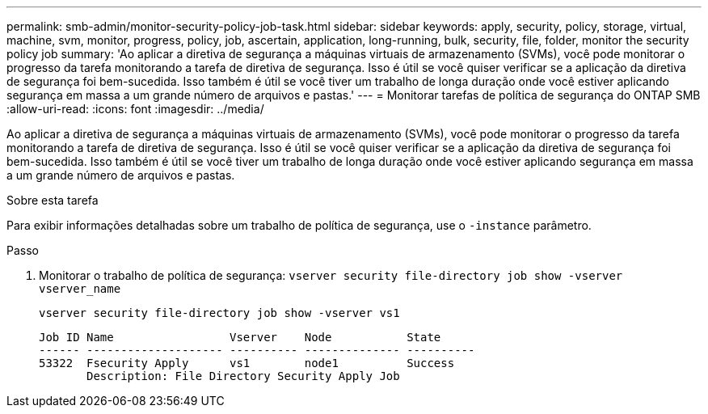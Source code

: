 ---
permalink: smb-admin/monitor-security-policy-job-task.html 
sidebar: sidebar 
keywords: apply, security, policy, storage, virtual, machine, svm, monitor, progress, policy, job, ascertain, application, long-running, bulk, security, file, folder, monitor the security policy job 
summary: 'Ao aplicar a diretiva de segurança a máquinas virtuais de armazenamento (SVMs), você pode monitorar o progresso da tarefa monitorando a tarefa de diretiva de segurança. Isso é útil se você quiser verificar se a aplicação da diretiva de segurança foi bem-sucedida. Isso também é útil se você tiver um trabalho de longa duração onde você estiver aplicando segurança em massa a um grande número de arquivos e pastas.' 
---
= Monitorar tarefas de política de segurança do ONTAP SMB
:allow-uri-read: 
:icons: font
:imagesdir: ../media/


[role="lead"]
Ao aplicar a diretiva de segurança a máquinas virtuais de armazenamento (SVMs), você pode monitorar o progresso da tarefa monitorando a tarefa de diretiva de segurança. Isso é útil se você quiser verificar se a aplicação da diretiva de segurança foi bem-sucedida. Isso também é útil se você tiver um trabalho de longa duração onde você estiver aplicando segurança em massa a um grande número de arquivos e pastas.

.Sobre esta tarefa
Para exibir informações detalhadas sobre um trabalho de política de segurança, use o `-instance` parâmetro.

.Passo
. Monitorar o trabalho de política de segurança: `vserver security file-directory job show -vserver vserver_name`
+
`vserver security file-directory job show -vserver vs1`

+
[listing]
----

Job ID Name                 Vserver    Node           State
------ -------------------- ---------- -------------- ----------
53322  Fsecurity Apply      vs1        node1          Success
       Description: File Directory Security Apply Job
----

